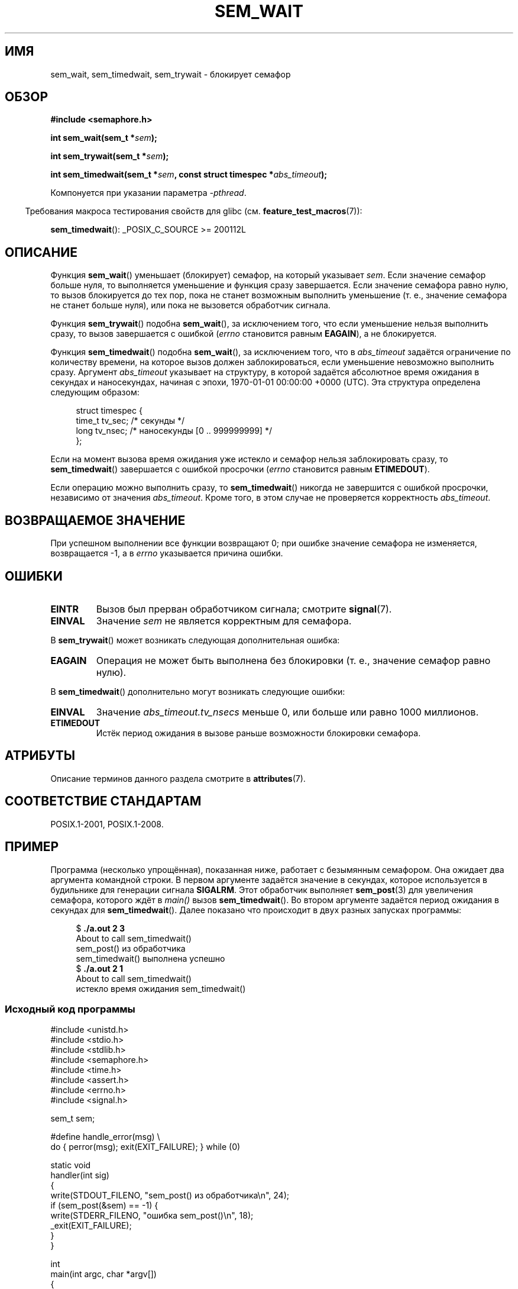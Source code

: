 .\" -*- mode: troff; coding: UTF-8 -*-
'\" t
.\" Copyright (C) 2006 Michael Kerrisk <mtk.manpages@gmail.com>
.\"
.\" %%%LICENSE_START(VERBATIM)
.\" Permission is granted to make and distribute verbatim copies of this
.\" manual provided the copyright notice and this permission notice are
.\" preserved on all copies.
.\"
.\" Permission is granted to copy and distribute modified versions of this
.\" manual under the conditions for verbatim copying, provided that the
.\" entire resulting derived work is distributed under the terms of a
.\" permission notice identical to this one.
.\"
.\" Since the Linux kernel and libraries are constantly changing, this
.\" manual page may be incorrect or out-of-date.  The author(s) assume no
.\" responsibility for errors or omissions, or for damages resulting from
.\" the use of the information contained herein.  The author(s) may not
.\" have taken the same level of care in the production of this manual,
.\" which is licensed free of charge, as they might when working
.\" professionally.
.\"
.\" Formatted or processed versions of this manual, if unaccompanied by
.\" the source, must acknowledge the copyright and authors of this work.
.\" %%%LICENSE_END
.\"
.\"*******************************************************************
.\"
.\" This file was generated with po4a. Translate the source file.
.\"
.\"*******************************************************************
.TH SEM_WAIT 3 2019\-03\-06 Linux "Руководство программиста Linux"
.SH ИМЯ
sem_wait, sem_timedwait, sem_trywait \- блокирует семафор
.SH ОБЗОР
.nf
\fB#include <semaphore.h>\fP
.PP
\fBint sem_wait(sem_t *\fP\fIsem\fP\fB);\fP
.PP
\fBint sem_trywait(sem_t *\fP\fIsem\fP\fB);\fP
.PP
\fBint sem_timedwait(sem_t *\fP\fIsem\fP\fB, const struct timespec *\fP\fIabs_timeout\fP\fB);\fP
.fi
.PP
Компонуется при указании параметра \fI\-pthread\fP.
.PP
.in -4n
Требования макроса тестирования свойств для glibc
(см. \fBfeature_test_macros\fP(7)):
.in
.PP
\fBsem_timedwait\fP(): _POSIX_C_SOURCE\ >=\ 200112L
.SH ОПИСАНИЕ
Функция \fBsem_wait\fP() уменьшает (блокирует) семафор, на который указывает
\fIsem\fP. Если значение семафор больше нуля, то выполняется уменьшение и
функция сразу завершается. Если значение семафора равно нулю, то вызов
блокируется до тех пор, пока не станет возможным выполнить уменьшение
(т. е., значение семафора не станет больше нуля), или пока не вызовется
обработчик сигнала.
.PP
Функция \fBsem_trywait\fP() подобна \fBsem_wait\fP(), за исключением того, что
если уменьшение нельзя выполнить сразу, то вызов завершается с ошибкой
(\fIerrno\fP становится равным \fBEAGAIN\fP), а не блокируется.
.PP
Функция \fBsem_timedwait\fP() подобна \fBsem_wait\fP(), за исключением того, что в
\fIabs_timeout\fP задаётся ограничение по количеству времени, на которое вызов
должен заблокироваться, если уменьшение невозможно выполнить сразу. Аргумент
\fIabs_timeout\fP указывает на структуру, в которой задаётся абсолютное время
ожидания в секундах и наносекундах, начиная с эпохи, 1970\-01\-01 00:00:00
+0000 (UTC). Эта структура определена следующим образом:
.PP
.in +4n
.EX
struct timespec {
    time_t tv_sec;      /* секунды */
    long   tv_nsec;     /* наносекунды [0 .. 999999999] */
};
.EE
.in
.PP
Если на момент вызова время ожидания уже истекло и семафор нельзя
заблокировать сразу, то \fBsem_timedwait\fP() завершается с ошибкой просрочки
(\fIerrno\fP становится равным \fBETIMEDOUT\fP).
.PP
Если операцию можно выполнить сразу, то \fBsem_timedwait\fP() никогда не
завершится с ошибкой просрочки, независимо от значения \fIabs_timeout\fP. Кроме
того, в этом случае не проверяется корректность \fIabs_timeout\fP.
.SH "ВОЗВРАЩАЕМОЕ ЗНАЧЕНИЕ"
При успешном выполнении все функции возвращают 0; при ошибке значение
семафора не изменяется, возвращается \-1, а в \fIerrno\fP указывается причина
ошибки.
.SH ОШИБКИ
.TP 
\fBEINTR\fP
Вызов был прерван обработчиком сигнала; смотрите \fBsignal\fP(7).
.TP 
\fBEINVAL\fP
Значение \fIsem\fP не является корректным для семафора.
.PP
В \fBsem_trywait\fP() может возникать следующая дополнительная ошибка:
.TP 
\fBEAGAIN\fP
Операция не может быть выполнена без блокировки (т. е., значение семафор
равно нулю).
.PP
В \fBsem_timedwait\fP() дополнительно могут возникать следующие ошибки:
.TP 
\fBEINVAL\fP
Значение \fIabs_timeout.tv_nsecs\fP меньше 0, или больше или равно 1000
миллионов.
.TP 
\fBETIMEDOUT\fP
.\" POSIX.1-2001 also allows EDEADLK -- "A deadlock condition
.\" was detected", but this does not occur on Linux(?).
Истёк период ожидания в вызове раньше возможности блокировки семафора.
.SH АТРИБУТЫ
Описание терминов данного раздела смотрите в \fBattributes\fP(7).
.TS
allbox;
lbw26 lb lb
l l l.
Интерфейс	Атрибут	Значение
T{
\fBsem_wait\fP(),
\fBsem_trywait\fP(),
\fBsem_timedwait\fP()
T}	Безвредность в нитях	MT\-Safe
.TE
.SH "СООТВЕТСТВИЕ СТАНДАРТАМ"
POSIX.1\-2001, POSIX.1\-2008.
.SH ПРИМЕР
.PP
Программа (несколько упрощённая), показанная ниже, работает с безымянным
семафором. Она ожидает два аргумента командной строки. В первом аргументе
задаётся значение в секундах, которое используется в будильнике для
генерации сигнала \fBSIGALRM\fP. Этот обработчик выполняет \fBsem_post\fP(3) для
увеличения семафора, которого ждёт в \fImain()\fP вызов \fBsem_timedwait\fP(). Во
втором аргументе задаётся период ожидания в секундах для
\fBsem_timedwait\fP(). Далее показано что происходит в двух разных запусках
программы:
.PP
.in +4n
.EX
$\fB ./a.out 2 3\fP
About to call sem_timedwait()
sem_post() из обработчика
sem_timedwait() выполнена успешно
$\fB ./a.out 2 1\fP
About to call sem_timedwait()
истекло время ожидания sem_timedwait()
.EE
.in
.SS "Исходный код программы"
\&
.EX
#include <unistd.h>
#include <stdio.h>
#include <stdlib.h>
#include <semaphore.h>
#include <time.h>
#include <assert.h>
#include <errno.h>
#include <signal.h>

sem_t sem;

#define handle_error(msg) \e
    do { perror(msg); exit(EXIT_FAILURE); } while (0)

static void
handler(int sig)
{
    write(STDOUT_FILENO, "sem_post() из обработчика\en", 24);
    if (sem_post(&sem) == \-1) {
        write(STDERR_FILENO, "ошибка sem_post()\en", 18);
        _exit(EXIT_FAILURE);
    }
}

int
main(int argc, char *argv[])
{
    struct sigaction sa;
    struct timespec ts;
    int s;

    if (argc != 3) {
        fprintf(stderr, "Использование: %s <alarm\-secs> <wait\-secs>\en",
                argv[0]);
        exit(EXIT_FAILURE);
    }

    if (sem_init(&sem, 0, 0) == \-1)
        handle_error("sem_init");

    /* установка обработчика SIGALRM; зададим таймер будильника,
       используя argv[1] */

    sa.sa_handler = handler;
    sigemptyset(&sa.sa_mask);
    sa.sa_flags = 0;
    if (sigaction(SIGALRM, &sa, NULL) == \-1)
        handle_error("sigaction");

    alarm(atoi(argv[1]));

    /* вычисляем относительный интервал как текущее время плюс
       количество секунд из argv[2] */

    if (clock_gettime(CLOCK_REALTIME, &ts) == \-1)
        handle_error("clock_gettime");

    ts.tv_sec += atoi(argv[2]);

    printf("в main() вызывается sem_timedwait()\en");
    while ((s = sem_timedwait(&sem, &ts)) == \-1 && errno == EINTR)
        continue;       /* перезапускаем, если прервано обработчиком */

    /* проверяем  что произошло */

    if (s == \-1) {
        if (errno == ETIMEDOUT)
            printf("истекло время ожидания sem_timedwait()\en");
        else
            perror("sem_timedwait");
    } else
        printf("sem_timedwait() выполнена успешно\en");

    exit((s == 0) ? EXIT_SUCCESS : EXIT_FAILURE);
}
.EE
.SH "СМОТРИТЕ ТАКЖЕ"
\fBclock_gettime\fP(2), \fBsem_getvalue\fP(3), \fBsem_post\fP(3), \fBsem_overview\fP(7),
\fBtime\fP(7)
